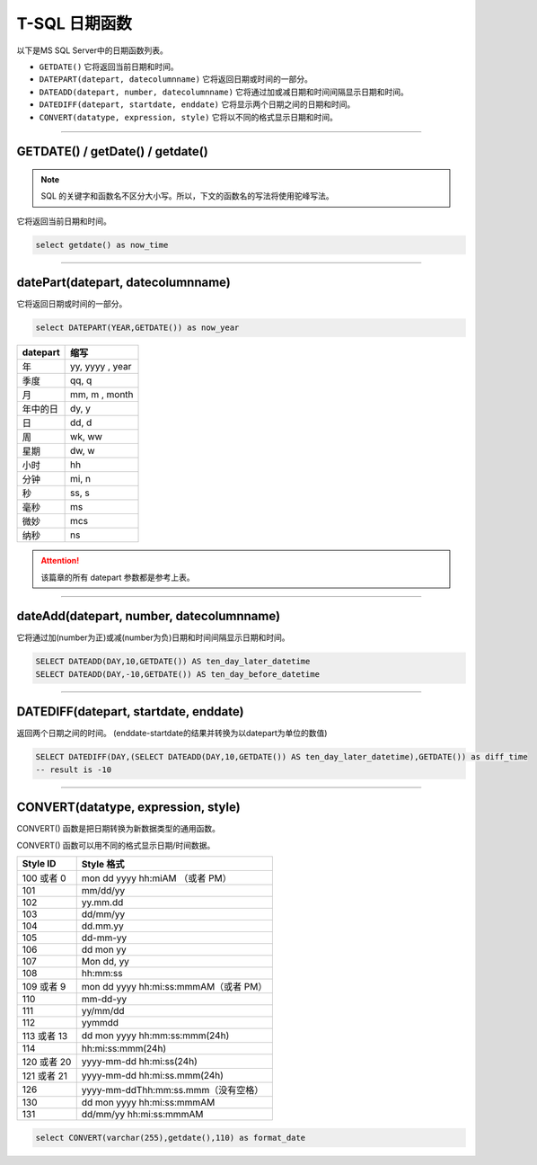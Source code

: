 ================================
T-SQL 日期函数
================================

以下是MS SQL Server中的日期函数列表。

* ``GETDATE()`` 它将返回当前日期和时间。
* ``DATEPART(datepart, datecolumnname)`` 它将返回日期或时间的一部分。
* ``DATEADD(datepart, number, datecolumnname)`` 它将通过加或减日期和时间间隔显示日期和时间。
* ``DATEDIFF(datepart, startdate, enddate)`` 它将显示两个日期之间的日期和时间。
* ``CONVERT(datatype, expression, style)`` 它将以不同的格式显示日期和时间。

----

GETDATE() / getDate() / getdate()
==========================================

.. note:: 
    SQL 的关键字和函数名不区分大小写。所以，下文的函数名的写法将使用驼峰写法。

它将返回当前日期和时间。

.. code-block:: sql

   select getdate() as now_time

----

datePart(datepart, datecolumnname)
===========================================

它将返回日期或时间的一部分。

.. code-block:: sql

   select DATEPART(YEAR,GETDATE()) as now_year


+----------+-----------------+
| datepart |      缩写       |
+==========+=================+
| 年       | yy, yyyy , year |
+----------+-----------------+
| 季度     | qq, q           |
+----------+-----------------+
| 月       | mm, m , month   |
+----------+-----------------+
| 年中的日 | dy, y           |
+----------+-----------------+
| 日       | dd, d           |
+----------+-----------------+
| 周       | wk, ww          |
+----------+-----------------+
| 星期     | dw, w           |
+----------+-----------------+
| 小时     | hh              |
+----------+-----------------+
| 分钟     | mi, n           |
+----------+-----------------+
| 秒       | ss, s           |
+----------+-----------------+
| 毫秒     | ms              |
+----------+-----------------+
| 微妙     | mcs             |
+----------+-----------------+
| 纳秒     | ns              |
+----------+-----------------+

.. attention:: 

   该篇章的所有 datepart 参数都是参考上表。

----

dateAdd(datepart, number, datecolumnname)
===============================================

它将通过加(number为正)或减(number为负)日期和时间间隔显示日期和时间。

.. code-block:: sql

   SELECT DATEADD(DAY,10,GETDATE()) AS ten_day_later_datetime
   SELECT DATEADD(DAY,-10,GETDATE()) AS ten_day_before_datetime

----

DATEDIFF(datepart, startdate, enddate)
=================================================

返回两个日期之间的时间。  (enddate-startdate的结果并转换为以datepart为单位的数值)

.. code-block:: sql

   SELECT DATEDIFF(DAY,(SELECT DATEADD(DAY,10,GETDATE()) AS ten_day_later_datetime),GETDATE()) as diff_time
   -- result is -10


----


CONVERT(datatype, expression, style)
===========================================

CONVERT() 函数是把日期转换为新数据类型的通用函数。

CONVERT() 函数可以用不同的格式显示日期/时间数据。

+--------------+---------------------------------------+
|   Style ID   |              Style 格式               |
+==============+=======================================+
| 100 或者 0   | mon dd yyyy hh:miAM （或者 PM）       |
+--------------+---------------------------------------+
| 101          | mm/dd/yy                              |
+--------------+---------------------------------------+
| 102          | yy.mm.dd                              |
+--------------+---------------------------------------+
| 103          | dd/mm/yy                              |
+--------------+---------------------------------------+
| 104          | dd.mm.yy                              |
+--------------+---------------------------------------+
| 105          | dd-mm-yy                              |
+--------------+---------------------------------------+
| 106          | dd mon yy                             |
+--------------+---------------------------------------+
| 107          | Mon dd, yy                            |
+--------------+---------------------------------------+
| 108          | hh:mm:ss                              |
+--------------+---------------------------------------+
| 109  或者 9  | mon dd yyyy hh:mi:ss:mmmAM（或者 PM） |
+--------------+---------------------------------------+
| 110          | mm-dd-yy                              |
+--------------+---------------------------------------+
| 111          | yy/mm/dd                              |
+--------------+---------------------------------------+
| 112          | yymmdd                                |
+--------------+---------------------------------------+
| 113  或者 13 | dd mon yyyy hh:mm:ss:mmm(24h)         |
+--------------+---------------------------------------+
| 114          | hh:mi:ss:mmm(24h)                     |
+--------------+---------------------------------------+
| 120  或者 20 | yyyy-mm-dd hh:mi:ss(24h)              |
+--------------+---------------------------------------+
| 121  或者 21 | yyyy-mm-dd hh:mi:ss.mmm(24h)          |
+--------------+---------------------------------------+
| 126          | yyyy-mm-ddThh:mm:ss.mmm（没有空格）   |
+--------------+---------------------------------------+
| 130          | dd mon yyyy hh:mi:ss:mmmAM            |
+--------------+---------------------------------------+
| 131          | dd/mm/yy hh:mi:ss:mmmAM               |
+--------------+---------------------------------------+


.. code-block:: sql

   select CONVERT(varchar(255),getdate(),110) as format_date